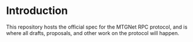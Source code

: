 * Introduction
  This repository hosts the official spec for the MTGNet RPC protocol,
  and is where all drafts, proposals, and other work on the protocol
  will happen.